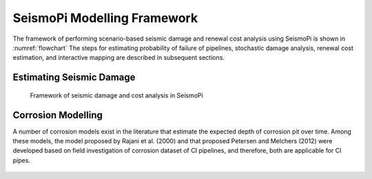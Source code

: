 SeismoPi Modelling Framework
============================
The framework of performing scenario-based seismic damage and renewal cost analysis using SeismoPi is shown in :numref:`flowchart` 
The steps for estimating probability of failure of pipelines, stochastic damage analysis, renewal cost estimation, and interactive mapping are described in subsequent sections.

Estimating Seismic Damage
-------------------------
.. _flowchart:
.. figure:: figures/SeismoPi_Framework.png
   :width: 400
   :alt: flowchart

   Framework of seismic damage and cost analysis in SeismoPi

Corrosion Modelling
-------------------------
A number of corrosion models exist in the literature that estimate the expected depth of corrosion pit over time. Among these models, the model proposed by Rajani et al. (2000) and that proposed Petersen and Melchers (2012) were developed based on field investigation of corrosion dataset of CI pipelines, and therefore, both are applicable for CI pipes. 

.. figure:: figures/Corrosion_Model.png
   :scale: 100 %
   :alt: Logo
